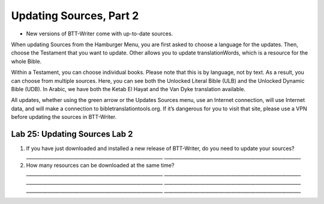 Updating Sources, Part 2
~~~~~~~~~~~~~~~~~~~~~~~~

-  New versions of BTT-Writer come with up-to-date sources.

When updating Sources from the Hamburger Menu, you are first asked to
choose a language for the updates. Then, choose the Testament that you
want to update. Other allows you to update translationWords, which is a
resource for the whole Bible.

Within a Testament, you can choose individual books. Please note that
this is by language, not by text. As a result, you can choose from
multiple sources. Here, you can see both the Unlocked Literal Bible
(ULB) and the Unlocked Dynamic Bible (UDB). In Arabic, we have both the
Ketab El Hayat and the Van Dyke translation available.

All updates, whether using the green arrow or the Updates Sources menu,
use an Internet connection, will use Internet data, and will make a
connection to bibletranslationtools.org. If it’s dangerous for you to
visit that site, please use a VPN before updating the sources in
BTT-Writer.

Lab 25: Updating Sources Lab 2
''''''''''''''''''''''''''''''

1. If you have just downloaded and installed a new release of
   BTT-Writer, do you need to update your sources?
   \________________________________________________________\_
   \________________________________________________________\_
2. How many resources can be downloaded at the same time?
   \________________________________________________________\_
   \________________________________________________________\_
   \________________________________________________________\_
   \________________________________________________________\_
   \________________________________________________________\_
   \________________________________________________________\_

